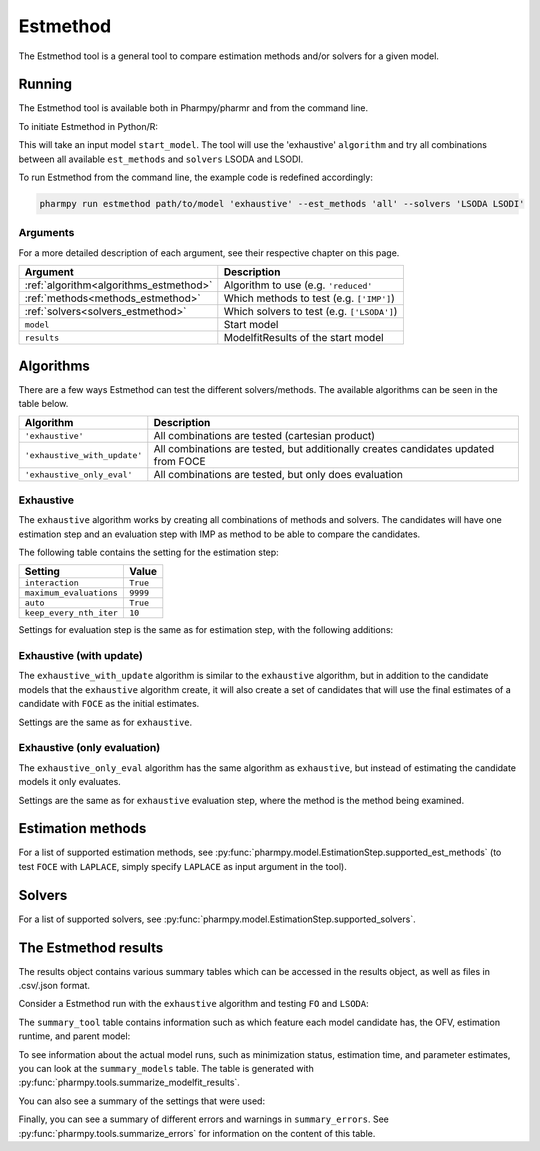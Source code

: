 .. _estmethod:

=========
Estmethod
=========

The Estmethod tool is a general tool to compare estimation methods and/or solvers for a given model.

~~~~~~~
Running
~~~~~~~

The Estmethod tool is available both in Pharmpy/pharmr and from the command line.

To initiate Estmethod in Python/R:

.. pharmpy-code::

    from pharmpy.modeling import read_model
    from pharmpy.tools import read_modelfit_results, run_estmethod

    start_model = read_model('path/to/model')
    start_model_results = read_modelfit_results('path/to/model')
    res = run_estmethod(algorithm='exhaustive',
                        model=start_model,
                        results=start_model_results,
                        est_methods='all',
                        solvers=['LSODA', 'LSODI'])

This will take an input model ``start_model``. The tool will use the 'exhaustive' ``algorithm`` and try all combinations
between all available ``est_methods`` and ``solvers`` LSODA and LSODI.

To run Estmethod from the command line, the example code is redefined accordingly:

.. code::

    pharmpy run estmethod path/to/model 'exhaustive' --est_methods 'all' --solvers 'LSODA LSODI'

Arguments
~~~~~~~~~
For a more detailed description of each argument, see their respective chapter on this page.

+-------------------------------------------------+------------------------------------------------------------------+
| Argument                                        | Description                                                      |
+=================================================+==================================================================+
| :ref:`algorithm<algorithms_estmethod>`          | Algorithm to use (e.g. ``'reduced'``                             |
+-------------------------------------------------+------------------------------------------------------------------+
| :ref:`methods<methods_estmethod>`               | Which methods to test (e.g. ``['IMP']``)                         |
+-------------------------------------------------+------------------------------------------------------------------+
| :ref:`solvers<solvers_estmethod>`               | Which solvers to test (e.g. ``['LSODA']``)                       |
+-------------------------------------------------+------------------------------------------------------------------+
| ``model``                                       | Start model                                                      |
+-------------------------------------------------+------------------------------------------------------------------+
| ``results``                                     | ModelfitResults of the start model                               |
+-------------------------------------------------+------------------------------------------------------------------+

.. _algorithms_estmethod:

~~~~~~~~~~
Algorithms
~~~~~~~~~~

There are a few ways Estmethod can test the different solvers/methods. The available algorithms can be seen in the table
below.

+------------------------------+-------------------------------------------------------------------------------------+
| Algorithm                    | Description                                                                         |
+==============================+=====================================================================================+
| ``'exhaustive'``             | All combinations are tested (cartesian product)                                     |
+------------------------------+-------------------------------------------------------------------------------------+
| ``'exhaustive_with_update'`` | All combinations are tested, but additionally creates candidates updated from FOCE  |
+------------------------------+-------------------------------------------------------------------------------------+
| ``'exhaustive_only_eval'``   | All combinations are tested, but only does evaluation                               |
+------------------------------+-------------------------------------------------------------------------------------+

Exhaustive
~~~~~~~~~~

The ``exhaustive`` algorithm works by creating all combinations of methods and solvers. The candidates will have one
estimation step and an evaluation step with IMP as method to be able to compare the candidates.

.. graphviz::

        digraph BST {
        node [fontname="Arial"];
        base [label="Base model"]
        s1 [label="IMP+LSODA"]
        s2 [label="IMP+LSODI"]
        s3 [label="LAPLACE+LSODA"]
        s4 [label="LAPLACE+LSODI"]
        base -> s1
        base -> s2
        base -> s3
        base -> s4
    }

The following table contains the setting for the estimation step:

+---------------------------+----------------------------------------------------------------------------------------+
| Setting                   | Value                                                                                  |
+===========================+========================================================================================+
| ``interaction``           | ``True``                                                                               |
+---------------------------+----------------------------------------------------------------------------------------+
| ``maximum_evaluations``   | ``9999``                                                                               |
+---------------------------+----------------------------------------------------------------------------------------+
| ``auto``                  | ``True``                                                                               |
+---------------------------+----------------------------------------------------------------------------------------+
| ``keep_every_nth_iter``   | ``10``                                                                                 |
+---------------------------+----------------------------------------------------------------------------------------+

Settings for evaluation step is the same as for estimation step, with the following additions:

+---------------------------+----------------------------------------------------------------------------------------+
| Setting                   | Value                                                                                  |
+===========================+========================================================================================+
| ``est_method``                | ``IMP``                                                                                |
+---------------------------+----------------------------------------------------------------------------------------+
| ``isample``               | ``100000``                                                                             |
+---------------------------+----------------------------------------------------------------------------------------+
| ``niter``                 | ``10``                                                                                 |
+---------------------------+----------------------------------------------------------------------------------------+


Exhaustive (with update)
~~~~~~~~~~~~~~~~~~~~~~~~

The ``exhaustive_with_update`` algorithm is similar to the ``exhaustive`` algorithm, but in addition to the candidate
models that the ``exhaustive`` algorithm create, it will also create a set of candidates that will use the final
estimates of a candidate with ``FOCE`` as the initial estimates.

.. graphviz::

    digraph BST {
        node [fontname="Arial"];
        base [label="Base model"]
        foce [label="FOCE"]
        s1 [label="IMP+LSODA"]
        s2 [label="IMP+LSODI"]
        s3 [label="LAPLACE+LSODA"]
        s4 [label="LAPLACE+LSODI"]
        base -> foce
        base -> s1
        base -> s2
        base -> s3
        base -> s4
        update [label="Update initial estimates"]
        foce -> update
        s5 [label="IMP+LSODA"]
        s6 [label="IMP+LSODI"]
        s7 [label="LAPLACE+LSODA"]
        s8 [label="LAPLACE+LSODI"]
        update -> s5
        update -> s6
        update -> s7
        update -> s8
    }

Settings are the same as for ``exhaustive``.

Exhaustive (only evaluation)
~~~~~~~~~~~~~~~~~~~~~~~~~~~~

The ``exhaustive_only_eval`` algorithm has the same algorithm as ``exhaustive``, but instead of estimating the
candidate models it only evaluates.

Settings are the same as for ``exhaustive`` evaluation step, where the method is the method being examined.

.. _methods_estmethod:

~~~~~~~
Estimation methods
~~~~~~~

For a list of supported estimation methods, see :py:func:`pharmpy.model.EstimationStep.supported_est_methods` (to test ``FOCE`` with
``LAPLACE``, simply specify ``LAPLACE`` as input argument in the tool).

.. _solvers_estmethod:

~~~~~~~
Solvers
~~~~~~~

For a list of supported solvers, see :py:func:`pharmpy.model.EstimationStep.supported_solvers`.

~~~~~~~~~~~~~~~~~~~~~
The Estmethod results
~~~~~~~~~~~~~~~~~~~~~

The results object contains various summary tables which can be accessed in the results object, as well as files in
.csv/.json format.

Consider a Estmethod run with the ``exhaustive`` algorithm and testing ``FO`` and ``LSODA``:

.. pharmpy-code::

    res = run_estmethod(algorithm='exhaustive',
                        model=start_model,
                        results=start_model_results,
                        est_methods=['FO', 'IMP'])

The ``summary_tool`` table contains information such as which feature each model candidate has, the OFV, estimation
runtime, and parent model:

.. pharmpy-execute::
    :hide-code:

    from pharmpy.results import read_results
    res = read_results('tests/testdata/results/estmethod_results.json')
    res.summary_tool

To see information about the actual model runs, such as minimization status, estimation time, and parameter estimates,
you can look at the ``summary_models`` table. The table is generated with
:py:func:`pharmpy.tools.summarize_modelfit_results`.

.. pharmpy-execute::
    :hide-code:

    res.summary_models

You can also see a summary of the settings that were used:

.. pharmpy-execute::
    :hide-code:

    res.summary_settings

Finally, you can see a summary of different errors and warnings in ``summary_errors``.
See :py:func:`pharmpy.tools.summarize_errors` for information on the content of this table.

.. pharmpy-execute::
    :hide-code:

    import pandas as pd
    pd.set_option('display.max_colwidth', None)
    res.summary_errors
